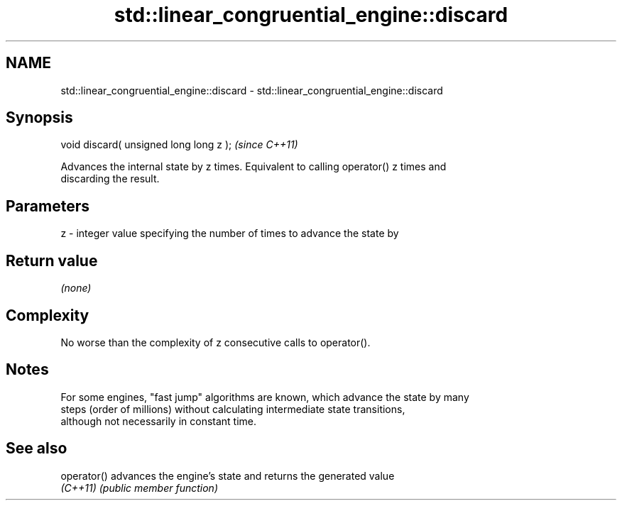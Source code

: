 .TH std::linear_congruential_engine::discard 3 "2024.06.10" "http://cppreference.com" "C++ Standard Libary"
.SH NAME
std::linear_congruential_engine::discard \- std::linear_congruential_engine::discard

.SH Synopsis
   void discard( unsigned long long z );  \fI(since C++11)\fP

   Advances the internal state by z times. Equivalent to calling operator() z times and
   discarding the result.

.SH Parameters

   z - integer value specifying the number of times to advance the state by

.SH Return value

   \fI(none)\fP

.SH Complexity

   No worse than the complexity of z consecutive calls to operator().

.SH Notes

   For some engines, "fast jump" algorithms are known, which advance the state by many
   steps (order of millions) without calculating intermediate state transitions,
   although not necessarily in constant time.

.SH See also

   operator() advances the engine's state and returns the generated value
   \fI(C++11)\fP    \fI(public member function)\fP

